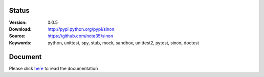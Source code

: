.. image:: https://badge.fury.io/py/sinon.svg
    :target: https://badge.fury.io/py/sinon
.. image:: https://travis-ci.org/note35/sinon.svg?branch=dev
    :alt: dev-branch-ci-status
    :target: https://travis-ci.org/note35/sinon
.. image:: https://coveralls.io/repos/github/note35/sinon/badge.svg
    :target: https://coveralls.io/github/note35/sinon

Status
------

:Version: 0.0.5
:Download: http://pypi.python.org/pypi/sinon
:Source: https://github.com/note35/sinon
:Keywords: python, unittest, spy, stub, mock, sandbox, unittest2, pytest, sinon, doctest

Document
--------

Please click `here <http://sinon.readthedocs.io/>`_ to read the documentation
